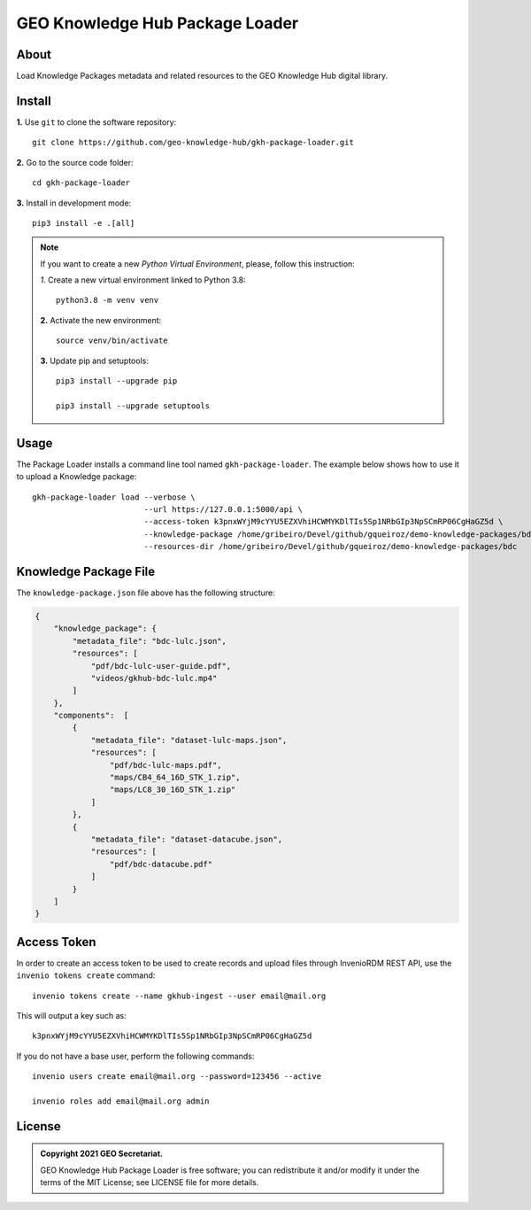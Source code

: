 ..
    This file is part of GEO Knowledge Hub Package Loader.
    Copyright (C) 2021 GEO Secretariat.

    GEO Knowledge Hub Package Loader is free software; you can redistribute it and/or modify it
    under the terms of the MIT License; see LICENSE file for more details.


================================
GEO Knowledge Hub Package Loader
================================


.. image:: https://img.shields.io/badge/license-MIT-green
        :target: https://github.com/geo-knowledge-hub/gkh-package-loader/blob/master/LICENSE
        :alt: Software License


.. image:: https://readthedocs.org/projects/gkh_package_loader/badge/?version=latest
        :target: https://gkh_package_loader.readthedocs.io/en/latest/
        :alt: Documentation Status


.. image:: https://img.shields.io/badge/lifecycle-maturing-blue.svg
        :target: https://www.tidyverse.org/lifecycle/#maturing
        :alt: Software Life Cycle


.. image:: https://img.shields.io/github/tag/geo-knowledge-hub/gkh-package-loader.svg
        :target: https://github.com/geo-knowledge-hub/gkh-package-loader/releases
        :alt: Release


.. image:: https://img.shields.io/discord/730739436551143514?logo=discord&logoColor=ffffff&color=7389D8
        :target: https://discord.com/channels/730739436551143514#
        :alt: Join us at Discord


About
-----


Load Knowledge Packages metadata and related resources to the GEO Knowledge Hub digital library.



Install
-------


**1.** Use ``git`` to clone the software repository::

    git clone https://github.com/geo-knowledge-hub/gkh-package-loader.git


**2.** Go to the source code folder::

    cd gkh-package-loader


**3.** Install in development mode::

    pip3 install -e .[all]


.. note::

    If you want to create a new *Python Virtual Environment*, please, follow this instruction:

    *1.* Create a new virtual environment linked to Python 3.8::

        python3.8 -m venv venv


    **2.** Activate the new environment::

        source venv/bin/activate


    **3.** Update pip and setuptools::

        pip3 install --upgrade pip

        pip3 install --upgrade setuptools


Usage
-----


The Package Loader installs a command line tool named ``gkh-package-loader``. The example below shows how to use it to upload a Knowledge package::

    gkh-package-loader load --verbose \
                            --url https://127.0.0.1:5000/api \
                            --access-token k3pnxWYjM9cYYU5EZXVhiHCWMYKDlTIs5Sp1NRbGIp3NpSCmRP06CgHaGZ5d \
                            --knowledge-package /home/gribeiro/Devel/github/gqueiroz/demo-knowledge-packages/bdc/knowledge-package.json \
                            --resources-dir /home/gribeiro/Devel/github/gqueiroz/demo-knowledge-packages/bdc


Knowledge Package File
----------------------


The ``knowledge-package.json`` file above has the following structure:


.. code-block:: json

    {
        "knowledge_package": {
            "metadata_file": "bdc-lulc.json",
            "resources": [
                "pdf/bdc-lulc-user-guide.pdf",
                "videos/gkhub-bdc-lulc.mp4"
            ]
        },
        "components":  [
            {
                "metadata_file": "dataset-lulc-maps.json",
                "resources": [
                    "pdf/bdc-lulc-maps.pdf",
                    "maps/CB4_64_16D_STK_1.zip",
                    "maps/LC8_30_16D_STK_1.zip"
                ]
            },
            {
                "metadata_file": "dataset-datacube.json",
                "resources": [
                    "pdf/bdc-datacube.pdf"
                ]
            }
        ]
    }


Access Token
------------


In order to create an access token to be used to create records and upload files through InvenioRDM REST API, use the ``invenio tokens create`` command::

    invenio tokens create --name gkhub-ingest --user email@mail.org


This will output a key such as::

    k3pnxWYjM9cYYU5EZXVhiHCWMYKDlTIs5Sp1NRbGIp3NpSCmRP06CgHaGZ5d


If you do not have a base user, perform the following commands::

    invenio users create email@mail.org --password=123456 --active

    invenio roles add email@mail.org admin


License
-------


.. admonition::
    Copyright 2021 GEO Secretariat.

    GEO Knowledge Hub Package Loader is free software; you can redistribute it and/or modify it
    under the terms of the MIT License; see LICENSE file for more details.
